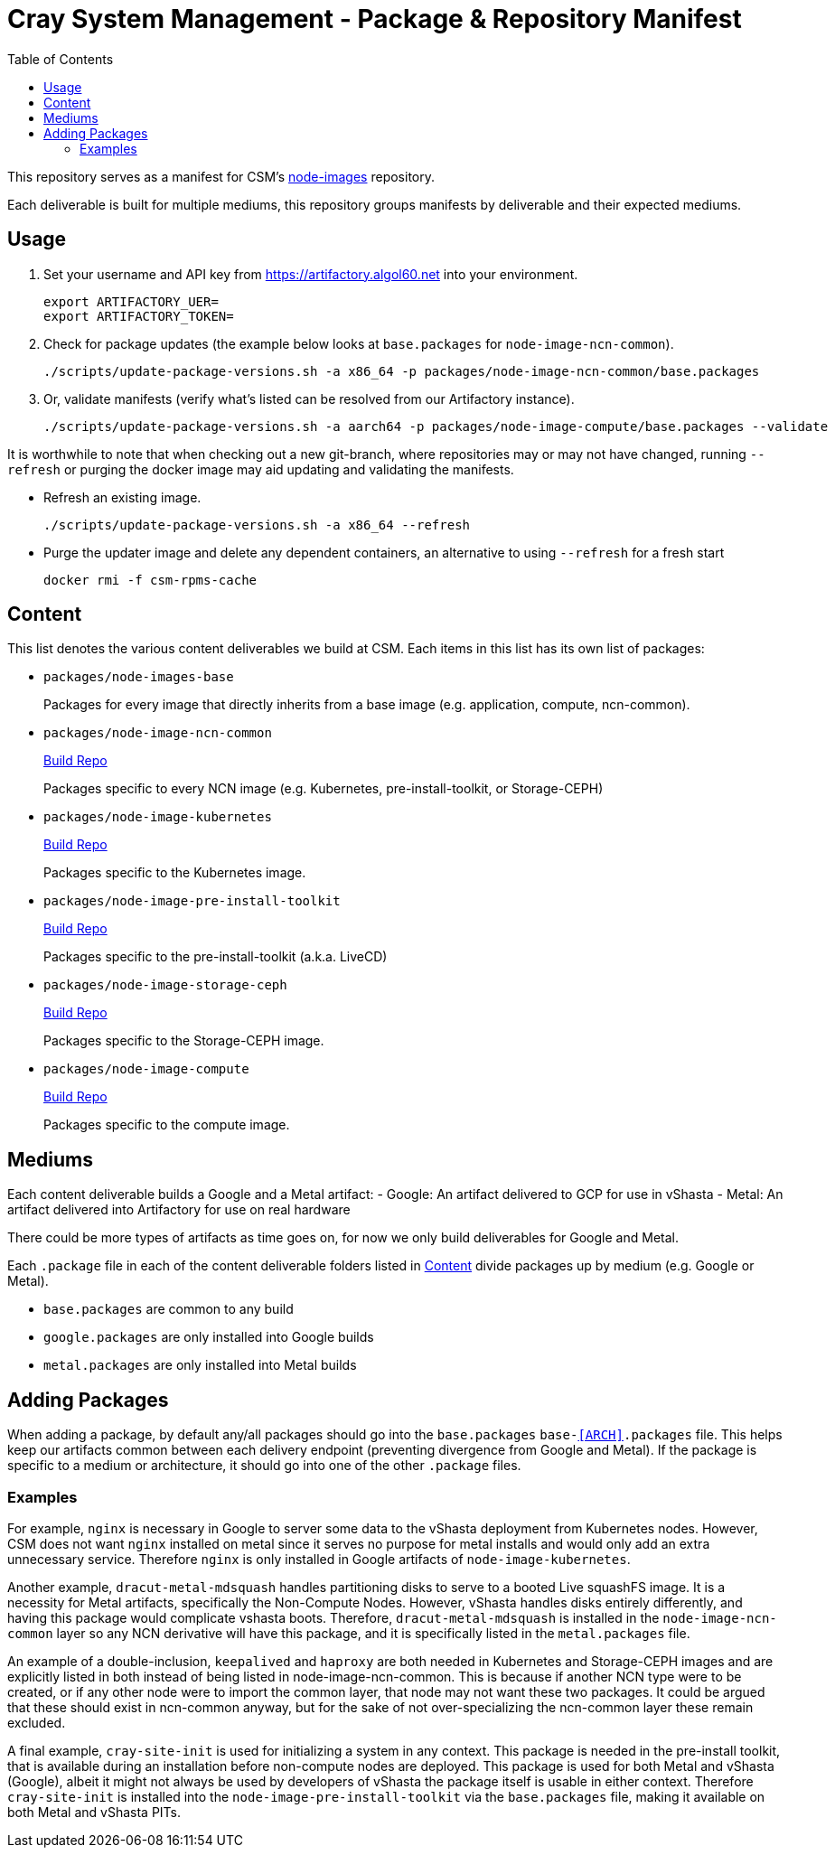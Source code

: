 = Cray System Management - Package & Repository Manifest
:toc:
:toclevels: 2

This repository serves as a manifest for CSM's https://github.com/Cray-HPE/[node-images] repository.

Each deliverable is built for multiple mediums, this repository groups manifests by deliverable and their
expected mediums.

== Usage

. Set your username and API key from https://artifactory.algol60.net into your environment.
+
[source,bash]
----
export ARTIFACTORY_UER=
export ARTIFACTORY_TOKEN=
----
. Check for package updates (the example below looks at `base.packages` for `node-image-ncn-common`).
+
[source,bash]
----
./scripts/update-package-versions.sh -a x86_64 -p packages/node-image-ncn-common/base.packages
----
. Or, validate manifests (verify what's listed can be resolved from our Artifactory instance).
+
[source,bash]
----
./scripts/update-package-versions.sh -a aarch64 -p packages/node-image-compute/base.packages --validate
----

It is worthwhile to note that when checking out a new git-branch, where repositories may or may not have changed, running `--refresh`
or purging the docker image may aid updating and validating the manifests.

* Refresh an existing image.
+
[source,bash]
----
./scripts/update-package-versions.sh -a x86_64 --refresh
----
* Purge the updater image and delete any dependent containers, an alternative to using `--refresh` for a fresh start
+
[source,bash]
----
docker rmi -f csm-rpms-cache
----

== Content

This list denotes the various content deliverables we build at CSM. Each items in this list has its own list of packages:

- `packages/node-images-base`
+
Packages for every image that directly inherits from a base image (e.g. application, compute, ncn-common). 
- `packages/node-image-ncn-common`
+
https://github.com/Cray-HPE/node-images/tree/main/boxes/ncn-common[Build Repo]
+
Packages specific to every NCN image (e.g. Kubernetes, pre-install-toolkit, or Storage-CEPH)
- `packages/node-image-kubernetes`
+
https://github.com/Cray-HPE/node-images/tree/main/boxes/ncn-node-images/kubernetes[Build Repo]
+
Packages specific to the Kubernetes image.
- `packages/node-image-pre-install-toolkit`
+
https://github.com/Cray-HPE/node-images/tree/main/boxes/ncn-node-images/pre-install-toolkit[Build Repo]
+
Packages specific to the pre-install-toolkit (a.k.a. LiveCD)
+
- `packages/node-image-storage-ceph`
+
https://github.com/Cray-HPE/node-images/tree/main/boxes/ncn-node-images/storage-ceph[Build Repo]
+
Packages specific to the Storage-CEPH image.
+
- `packages/node-image-compute`
+
https://github.com/Cray-HPE/node-images/tree/main/boxes/compute[Build Repo]
+
Packages specific to the compute image.

== Mediums

Each content deliverable builds a Google and a Metal artifact:
- Google: An artifact delivered to GCP for use in vShasta
- Metal: An artifact delivered into Artifactory for use on real hardware

.There could be more types of artifacts as time goes on, for now we only build deliverables for Google and Metal.

Each `.package` file in each of the content deliverable folders listed in <<Content>> divide packages up by
medium (e.g. Google or Metal).

- `base.packages` are common to any build
- `google.packages` are only installed into Google builds
- `metal.packages` are only installed into Metal builds

== Adding Packages

When adding a package, by default any/all packages should go into the `base.packages` `base-<<ARCH>>.packages` file. This helps keep our artifacts common between each delivery endpoint (preventing divergence from Google and Metal).
If the package is specific to a medium or architecture, it should go into one of the other `.package` files.

=== Examples

For example, `nginx` is necessary in Google to server some data to the vShasta deployment from Kubernetes nodes. However, CSM does not want `nginx` installed on metal since it serves
no purpose for metal installs and would only add an extra unnecessary service. Therefore `nginx` is only installed in Google artifacts of `node-image-kubernetes`.

Another example, `dracut-metal-mdsquash` handles partitioning disks to serve to a booted Live squashFS image. It
is a necessity for Metal artifacts, specifically the Non-Compute Nodes.
However, vShasta handles disks entirely differently, and having this package would complicate vshasta
boots. Therefore, `dracut-metal-mdsquash` is installed in the `node-image-ncn-common` layer so any NCN derivative will have this package, and it is
specifically listed in the `metal.packages` file.

An example of a double-inclusion, `keepalived` and `haproxy` are both needed in Kubernetes and Storage-CEPH images and are explicitly listed in both instead of being listed in node-image-ncn-common.
This is because if another NCN type were to be created, or if any other node were to import the common layer, that node may not want these two packages. It could be argued that these should exist
in ncn-common anyway, but for the sake of not over-specializing the ncn-common layer these remain excluded.

A final example, `cray-site-init` is used for initializing a system in any context. This package is needed in the pre-install toolkit, that is available during an installation before non-compute nodes are deployed.
This package is used for both Metal and vShasta (Google), albeit it might not always be used by developers of vShasta the package itself is usable in either context. Therefore `cray-site-init` is
installed into the `node-image-pre-install-toolkit` via the `base.packages` file, making it available on both Metal and vShasta PITs.

